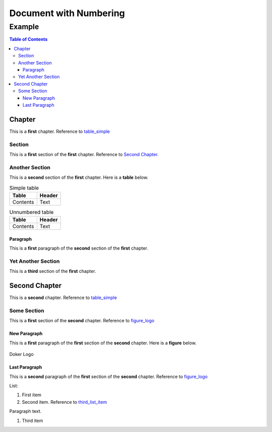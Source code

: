 =======================
Document with Numbering
=======================

-------
Example
-------

.. contents:: Table of Contents
   :depth: 3

Chapter
=======

This is a **first** chapter. Reference to table_simple_

Section
-------

This is a **first** section of the **first** chapter. Reference to `Second Chapter`_.

Another Section
---------------

This is a **second** section of the **first** chapter. Here is a **table** below.

.. _table_simple:
.. table:: Simple table

   +----------+--------+
   |  Table   | Header |
   +==========+========+
   | Contents | Text   |
   +----------+--------+

.. _unnumbered_table:
.. table:: Unnumbered table

   +----------+--------+
   |  Table   | Header |
   +==========+========+
   | Contents | Text   |
   +----------+--------+

Paragraph
~~~~~~~~~

This is a **first** paragraph of the **second** section of the **first** chapter.

Yet Another Section
-------------------

This is a **third** section of the **first** chapter.

Second Chapter
==============

This is a **second** chapter. Reference to table_simple_

Some Section
------------

This is a **first** section of the **second** chapter. Reference to figure_logo_

New Paragraph
~~~~~~~~~~~~~

This is a **first** paragraph of the **first** section of the **second** chapter. Here is a **figure** below.

.. _figure_logo:
.. figure:: dk.svg
   :width: 50%
   :align: center
   :alt: Doker Logo

   Doker Logo

Last Paragraph
~~~~~~~~~~~~~~

This is a **second** paragraph of the **first** section of the **second** chapter. Reference to figure_logo_

List:

#. First item
#. Second item. Reference to third_list_item_

Paragraph text.

.. _third_list_item:

#. Third item
